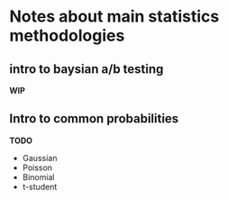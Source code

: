 
* Notes about main statistics methodologies 

** intro to baysian a/b testing

   *WIP*

** Intro to common probabilities 

   **TODO**

   * Gaussian
   * Poisson
   * Binomial
   * t-student 
